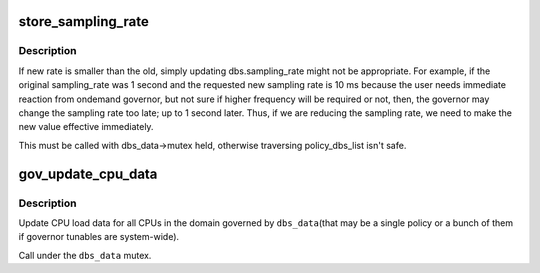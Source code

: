 .. -*- coding: utf-8; mode: rst -*-
.. src-file: drivers/cpufreq/cpufreq_governor.c

.. _`store_sampling_rate`:

store_sampling_rate
===================

.. c:function:: ssize_t store_sampling_rate(struct gov_attr_set *attr_set, const char *buf, size_t count)

    update sampling rate effective immediately if needed.

    :param struct gov_attr_set \*attr_set:
        *undescribed*

    :param const char \*buf:
        *undescribed*

    :param size_t count:
        *undescribed*

.. _`store_sampling_rate.description`:

Description
-----------

If new rate is smaller than the old, simply updating
dbs.sampling_rate might not be appropriate. For example, if the
original sampling_rate was 1 second and the requested new sampling rate is 10
ms because the user needs immediate reaction from ondemand governor, but not
sure if higher frequency will be required or not, then, the governor may
change the sampling rate too late; up to 1 second later. Thus, if we are
reducing the sampling rate, we need to make the new value effective
immediately.

This must be called with dbs_data->mutex held, otherwise traversing
policy_dbs_list isn't safe.

.. _`gov_update_cpu_data`:

gov_update_cpu_data
===================

.. c:function:: void gov_update_cpu_data(struct dbs_data *dbs_data)

    Update CPU load data.

    :param struct dbs_data \*dbs_data:
        Top-level governor data pointer.

.. _`gov_update_cpu_data.description`:

Description
-----------

Update CPU load data for all CPUs in the domain governed by \ ``dbs_data``\ 
(that may be a single policy or a bunch of them if governor tunables are
system-wide).

Call under the \ ``dbs_data``\  mutex.

.. This file was automatic generated / don't edit.


